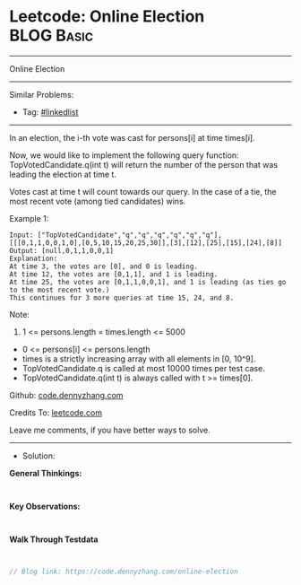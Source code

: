 * Leetcode: Online Election                                      :BLOG:Basic:
#+STARTUP: showeverything
#+OPTIONS: toc:nil \n:t ^:nil creator:nil d:nil
:PROPERTIES:
:type:     linkedlist
:END:
---------------------------------------------------------------------
Online Election
---------------------------------------------------------------------
#+BEGIN_HTML
<a href="https://github.com/dennyzhang/code.dennyzhang.com/tree/master/problems/online-election"><img align="right" width="200" height="183" src="https://www.dennyzhang.com/wp-content/uploads/denny/watermark/github.png" /></a>
#+END_HTML
Similar Problems:
- Tag: [[https://code.dennyzhang.com/review-linkedlist][#linkedlist]]
---------------------------------------------------------------------
In an election, the i-th vote was cast for persons[i] at time times[i].

Now, we would like to implement the following query function: TopVotedCandidate.q(int t) will return the number of the person that was leading the election at time t.  

Votes cast at time t will count towards our query.  In the case of a tie, the most recent vote (among tied candidates) wins.

Example 1:
#+BEGIN_EXAMPLE
Input: ["TopVotedCandidate","q","q","q","q","q","q"], [[[0,1,1,0,0,1,0],[0,5,10,15,20,25,30]],[3],[12],[25],[15],[24],[8]]
Output: [null,0,1,1,0,0,1]
Explanation: 
At time 3, the votes are [0], and 0 is leading.
At time 12, the votes are [0,1,1], and 1 is leading.
At time 25, the votes are [0,1,1,0,0,1], and 1 is leading (as ties go to the most recent vote.)
This continues for 3 more queries at time 15, 24, and 8.
#+END_EXAMPLE
 
Note:

1. 1 <= persons.length = times.length <= 5000
- 0 <= persons[i] <= persons.length
- times is a strictly increasing array with all elements in [0, 10^9].
- TopVotedCandidate.q is called at most 10000 times per test case.
- TopVotedCandidate.q(int t) is always called with t >= times[0].

Github: [[https://github.com/dennyzhang/code.dennyzhang.com/tree/master/problems/online-election][code.dennyzhang.com]]

Credits To: [[https://leetcode.com/problems/online-election/description/][leetcode.com]]

Leave me comments, if you have better ways to solve.
---------------------------------------------------------------------
- Solution:

*General Thinkings:*
#+BEGIN_EXAMPLE

#+END_EXAMPLE

*Key Observations:*
#+BEGIN_EXAMPLE

#+END_EXAMPLE

*Walk Through Testdata*
#+BEGIN_EXAMPLE

#+END_EXAMPLE

#+BEGIN_SRC go
// Blog link: https://code.dennyzhang.com/online-election

#+END_SRC

#+BEGIN_HTML
<div style="overflow: hidden;">
<div style="float: left; padding: 5px"> <a href="https://www.linkedin.com/in/dennyzhang001"><img src="https://www.dennyzhang.com/wp-content/uploads/sns/linkedin.png" alt="linkedin" /></a></div>
<div style="float: left; padding: 5px"><a href="https://github.com/dennyzhang"><img src="https://www.dennyzhang.com/wp-content/uploads/sns/github.png" alt="github" /></a></div>
<div style="float: left; padding: 5px"><a href="https://www.dennyzhang.com/slack" target="_blank" rel="nofollow"><img src="https://www.dennyzhang.com/wp-content/uploads/sns/slack.png" alt="slack"/></a></div>
</div>
#+END_HTML
